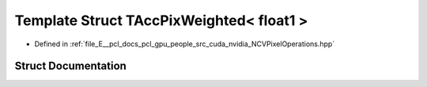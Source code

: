 .. _exhale_struct_struct_t_acc_pix_weighted_3_01float1_01_4:

Template Struct TAccPixWeighted< float1 >
=========================================

- Defined in :ref:`file_E__pcl_docs_pcl_gpu_people_src_cuda_nvidia_NCVPixelOperations.hpp`


Struct Documentation
--------------------


.. doxygenstruct:: TAccPixWeighted< float1 >
   :members:
   :protected-members:
   :undoc-members: